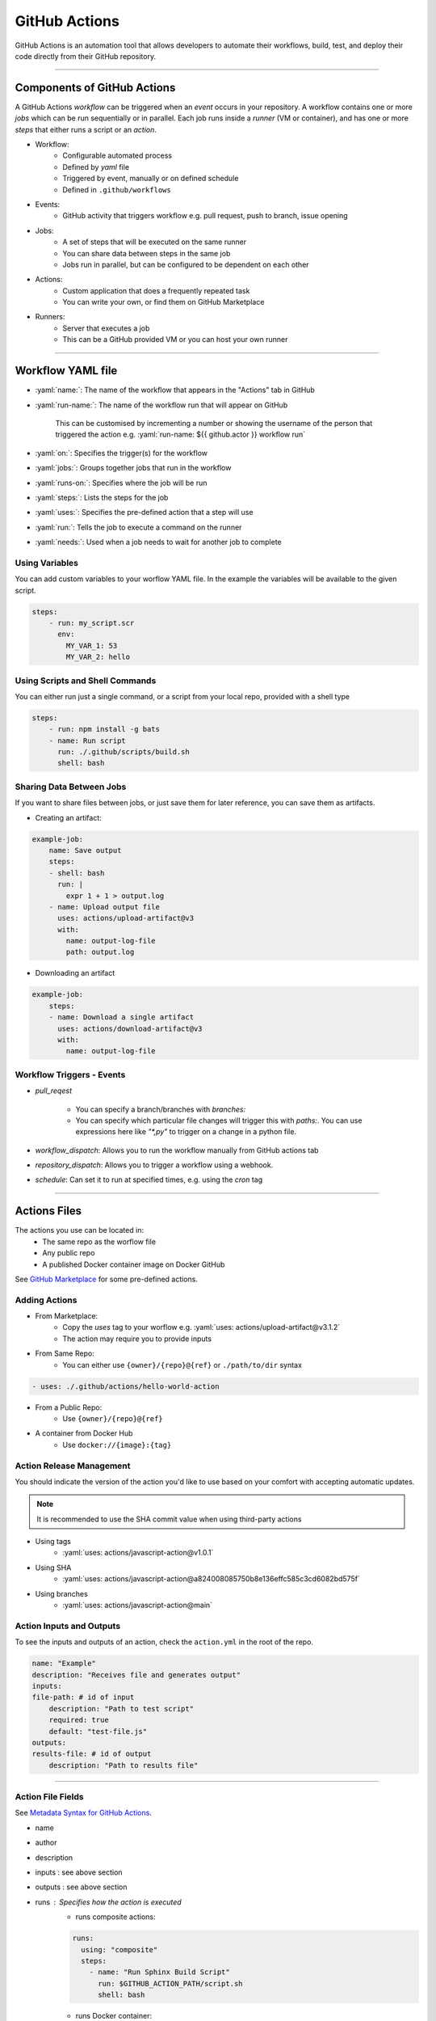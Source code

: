 .. role:: yaml(code)
   :language: yaml

GitHub Actions
==============

GitHub Actions is an automation tool that allows developers to automate their workflows, build,
test, and deploy their code directly from their GitHub repository.

----

Components of GitHub Actions
----------------------------

A GitHub Actions *workflow* can be triggered when an *event* occurs in your repository. A workflow
contains one or more *jobs* which can be run sequentially or in parallel. Each job runs inside a
*runner* (VM or container), and has one or more *steps* that either runs a script or an *action*.

- Workflow:
    - Configurable automated process
    - Defined by *yaml* file
    - Triggered by event, manually or on defined schedule
    - Defined in ``.github/workflows``
- Events:
    - GitHub activity that triggers workflow e.g. pull request, push to branch, issue opening
- Jobs:
    - A set of steps that will be executed on the same runner
    - You can share data between steps in the same job
    - Jobs run in parallel, but can be configured to be dependent on each other
- Actions:
    - Custom application that does a frequently repeated task
    - You can write your own, or find them on GitHub Marketplace
- Runners:
    - Server that executes a job
    - This can be a GitHub provided VM or you can host your own runner

----

Workflow YAML file
------------------

- :yaml:`name:`: The name of the workflow that appears in the "Actions" tab in GitHub
- :yaml:`run-name:`: The name of the workflow run that will appear on GitHub

    This can be customised by incrementing a number or showing the username of the person that 
    triggered the action e.g. :yaml:`run-name: ${{ github.actor }} workflow run`
- :yaml:`on:`: Specifies the trigger(s) for the workflow
- :yaml:`jobs:`: Groups together jobs that run in the workflow
- :yaml:`runs-on:`: Specifies where the job will be run
- :yaml:`steps:`: Lists the steps for the job
- :yaml:`uses:`: Specifies the pre-defined action that a step will use
- :yaml:`run:`: Tells the job to execute a command on the runner
- :yaml:`needs:`: Used when a job needs to wait for another job to complete

Using Variables
^^^^^^^^^^^^^^^

You can add custom variables to your worflow YAML file. In the example the variables will be
available to the given script.

.. code-block:: yaml

    steps:
        - run: my_script.scr
          env:
            MY_VAR_1: 53
            MY_VAR_2: hello

Using Scripts and Shell Commands
^^^^^^^^^^^^^^^^^^^^^^^^^^^^^^^^

You can either run just a single command, or a script from your local repo, provided with a shell type

.. code-block:: yaml

    steps:
        - run: npm install -g bats
        - name: Run script
          run: ./.github/scripts/build.sh
          shell: bash

Sharing Data Between Jobs
^^^^^^^^^^^^^^^^^^^^^^^^^

If you want to share files between jobs, or just save them for later reference,
you can save them as artifacts.

- Creating an artifact:

.. code-block:: yaml

    example-job:
        name: Save output
        steps:
        - shell: bash
          run: |
            expr 1 + 1 > output.log
        - name: Upload output file
          uses: actions/upload-artifact@v3
          with:
            name: output-log-file
            path: output.log

- Downloading an artifact

.. code-block:: yaml

    example-job:
        steps:
        - name: Download a single artifact
          uses: actions/download-artifact@v3
          with:
            name: output-log-file

Workflow Triggers - Events
^^^^^^^^^^^^^^^^^^^^^^^^^^

- `pull_reqest`

    - You can specify a branch/branches with `branches:`
    
    - You can specify which particular file changes will trigger this with
      `paths:`. You can use expressions here like `"*,py"` to trigger on a
      change in a python file.

- `workflow_dispatch`: Allows you to run the workflow manually from GitHub actions tab

- `repository_dispatch`: Allows you to trigger a workflow using a webhook.

- `schedule`: Can set it to run at specified times, e.g. using the `cron` tag

----

Actions Files
-------------

The actions you use can be located in:
    - The same repo as the worflow file
    - Any public repo
    - A published Docker container image on Docker GitHub

See `GitHub Marketplace <https://github.com/marketplace?type=actions>`_ for some pre-defined actions.

Adding Actions
^^^^^^^^^^^^^^

- From Marketplace:
    - Copy the *uses* tag to your worflow e.g. :yaml:`uses: actions/upload-artifact@v3.1.2`
    - The action may require you to provide inputs
- From Same Repo:
    - You can either use ``{owner}/{repo}@{ref}`` or ``./path/to/dir`` syntax

.. code-block:: yaml

    - uses: ./.github/actions/hello-world-action

- From a Public Repo:
    - Use ``{owner}/{repo}@{ref}``
- A container from Docker Hub
    - Use ``docker://{image}:{tag}``

Action Release Management
^^^^^^^^^^^^^^^^^^^^^^^^^

You should indicate the version of the action you'd like to use based on your comfort with accepting
automatic updates.

.. note::
    It is recommended to use the SHA commit value when using third-party actions

- Using tags
    - :yaml:`uses: actions/javascript-action@v1.0.1`
- Using SHA
    - :yaml:`uses: actions/javascript-action@a824008085750b8e136effc585c3cd6082bd575f`
- Using branches
    - :yaml:`uses: actions/javascript-action@main`

Action Inputs and Outputs
^^^^^^^^^^^^^^^^^^^^^^^^^

To see the inputs and outputs of an action, check the ``action.yml`` in the root of the repo.

.. code-block:: yaml

    name: "Example"
    description: "Receives file and generates output"
    inputs:
    file-path: # id of input
        description: "Path to test script"
        required: true
        default: "test-file.js"
    outputs:
    results-file: # id of output
        description: "Path to results file"

----

Action File Fields
^^^^^^^^^^^^^^^^^^

See `Metadata Syntax for GitHub Actions <https://docs.github.com/en/actions/creating-actions/metadata-syntax-for-github-actions>`_.

.. TODO, add link to above section instead of just writing above section

- name
- author
- description
- inputs : see above section
- outputs : see above section 
- runs : Specifies how the action is executed
    - runs composite actions:

    .. code-block:: yaml

        runs:
          using: "composite"
          steps:
            - name: "Run Sphinx Build Script"
              run: $GITHUB_ACTION_PATH/script.sh
              shell: bash

    - runs Docker container:

    .. code-block:: yaml

        runs:
          using: 'docker'
          image: 'Dockerfile'

.. warning::
    Be careful when your Dockerfile is not in the root of your repo since it cannot access
    anything above it in the directory tree. If this is the case you will have to use script
    to run docker from the root pointing at the Dockerfile further down the directory tree

- branding: Create an icon that is shown on GitHub marketplace

----

Running Scripts
---------------

You can run scripts as part of your ``composite steps`` section of either a action file or workflow file.

.. code-block:: yaml

    using: "composite"
    steps:
      - name: "Run Sphinx Build Script"
        run: $GITHUB_ACTION_PATH/script.sh
        shell: bash

.. note::
    ``$GITHUB_ACTION_PATH`` specifies the path to the action file it is running from.

.. note::
    Even if the script is started from a random place in the repo, it seems that the working
    directory when the script starts is the root of the github repo.

If you want a script to run, you have to make sure it has it's permission set to executable.
This executable status is included when you commit the file to GitHub.

.. code-block:: bash
    
    sudo chmod +x <your_script.sh>

.. warning::
    A script might still exit with a sucessfull exit code even if one of the commands returned an
    error code. This could make your workflow seem like it succeeded. You can use the ``set -e`` in
    your script file to cause the script to exit with error on the first command that returns an error

----

Expressions
-----------

Expressions are used to programmatically set environment variables.

You use special syntax to evaluate as an expression: ``${{ <expression> }}``.

If you use the expression within an ``if`` conditional, you can ommit the expression syntax above.

Examples
^^^^^^^^

.. code-block:: yaml

    steps:
      - uses: actions/hello-world-javascript-action@e76147da8e5c81eaf017dede5645551d4b94427b
        if: ${{ <expression> }}

.. code-block:: yaml

    env:
      MY_ENV_VAR: ${{ <expression> }}

Literals
^^^^^^^^

You can use: boolean, null, number or string data types

.. code-block:: yaml

    env:
      myNull: ${{ null }}
      myBoolean: ${{ false }}
      myIntegerNumber: ${{ 711 }}
      myFloatNumber: ${{ -9.2 }}
      myHexNumber: ${{ 0xff }}
      myExponentialNumber: ${{ -2.99e-2 }}
      myString: Mona the Octocat
      myStringInBraces: ${{ 'It''s open source!' }} # note the '', which is required to output It's

Operators
^^^^^^^^^

- Logical operators: ``|| && ! != == <= < > >=``
- Index: ``[]``
- Logical grouping: ``()``
- Property dereference: ``.``

GitHub uses loose equality comparisons: If types don't match, variable is cast to a number.

- NULL -> ``0``
- Boolean
    - true -> ``1``
    - false -> ``0``
- String
    - Empty string -> ``0``
    - Parsed from any legal JSON format, otherwise ``NaN``
- Array -> ``NaN``
- Object -> ``NaN``

.. warning::
    A comparison of one ``NaN`` to another ``NaN`` doesn't result in a ``true``

.. note::
    GitHub ignores case when comparing strings

.. note::
    Objects and array are only considered equal when they are the same instance


Functions
^^^^^^^^^

GitHub provides some builtin functions. Some functions cast input to a string:

- NULL -> ``''``
- Boolean -> ``'true'`` or ``'false'``
- Number -> decimal format
- Array/Object: Not converted to a string

Functions:

- ``contains( search, item)``: does the string contain the given slice
- ``startsWith( search, item)``: does the string start with the given slice
- ``endsWith( search, item)``: does the string end with given slice
- ``format( string, replaceValue0...)``: Formats a string, variables inserted in ``{N}```, where N is an integer
- ``join( array, opetionalSeperator)``: concatenates elements into a string
- ``toJSON( value)``: prints JSON representation of a value
- ``fromJSON(value)``: returns JSON data type for value
- ``hashFiles(path)``: returns the hash for one or multiple files given by path
- ``success()``: checks none of the previous steps have been cancelled or failed
- ``always()``: always executes, even if step is cancelled
- ``cancelled()``: true if workflow is cancelled
- ``failure()``: returns ``true`` if any previous step or ancestor job fails

----

Contexts
--------

Contexts are a way to access information about workflow runs, variables, runner environments, jobs, and steps.
Each context is an object that contains properties, which can be strings or other objects.

Examples of some context types include: ``github, env, vars, job, steps, runner, secrets, needs``...

As part of an expression you can access context info in two ways:

    - ``github['sha']``
    - ``github.sha``

.. note::
    Attempting to dereference a non-existent property evaluates to an empty string

You can print a context to the log if you want to see what is inside of them:

.. code-block:: yaml

    run: echo '${{ toJSON(github) }}'
    run: echo '${{ toJSON(steps) }}'

Contexts have many attributes so it is best to look `here <https://docs.github.com/en/actions/learn-github-actions/contexts>`_ for documentation.

----

Variables
---------

Variables provide a way to reuse non-sensitive configuration information.

You can set environment variables on a workflow level, in the workflow YAML file, or across multiple workflows at the organisation,
repository or environment level.

Single Workflow Variables
^^^^^^^^^^^^^^^^^^^^^^^^^

You can set workflow variables at three levels:

1. Workflow level
2. Job level
3. Step level

.. note::
    You can list all variables available at a particular step by using ``run: env``

Configuration Variables across multiple workflows
^^^^^^^^^^^^^^^^^^^^^^^^^^^^^^^^^^^^^^^^^^^^^^^^^

.. warning::
    These are still in beta and subject to change

Configuration variables can be set at organisation, repository or environment level. Configuration variables are available in the ``vars`` context

If variables have the same name, the one with the lowest level takes precedence: organisation < repository < environment.

You can add configuration variables in the GitHub settings. This is same for secrets.

----

Example Commenting on PR
------------------------

.. code-block:: yaml
    :caption: Adding PR to your workflow Events

    on:
    pull_request:
        types: [opened, synchronize, reopened]

In the example, we see that this pull_request event is triggered when the PR is opened
and re-opened. Synchronize triggers the event when the PR is updated with a push.

.. code-block:: yaml
    :caption: Example step

    - name: Update PR
      if: ${{ github.event_name == 'pull_request' }}
      uses: actions/github-script@v6
      with:
        script: |
          github.rest.issues.createComment({
          issue_number: context.issue.number,
          owner: context.repo.owner,
          repo: context.repo.repo,
          body: '👋 Check the Sphinx build passed before merge!'
          })

The step in the example uses the GitHub provided ``github-script`` action which is used for issues and PRs.
In GitHub, a PR is treated the same as an issue.

The step will only run if the triggering event is of type ``pull_request``, which is extracted from the github
context.

.. note::
    The nice thing about this event type is that it will actually block the PR from being merged until
    the workflow has completed successfully. This is done automatically.

GitHub Actions Security
-----------------------

Check out this link: https://docs.github.com/en/actions/security-guides/security-hardening-for-github-actions

----

Sources
-------

- https://docs.github.com/en/actions/learn-github-actions